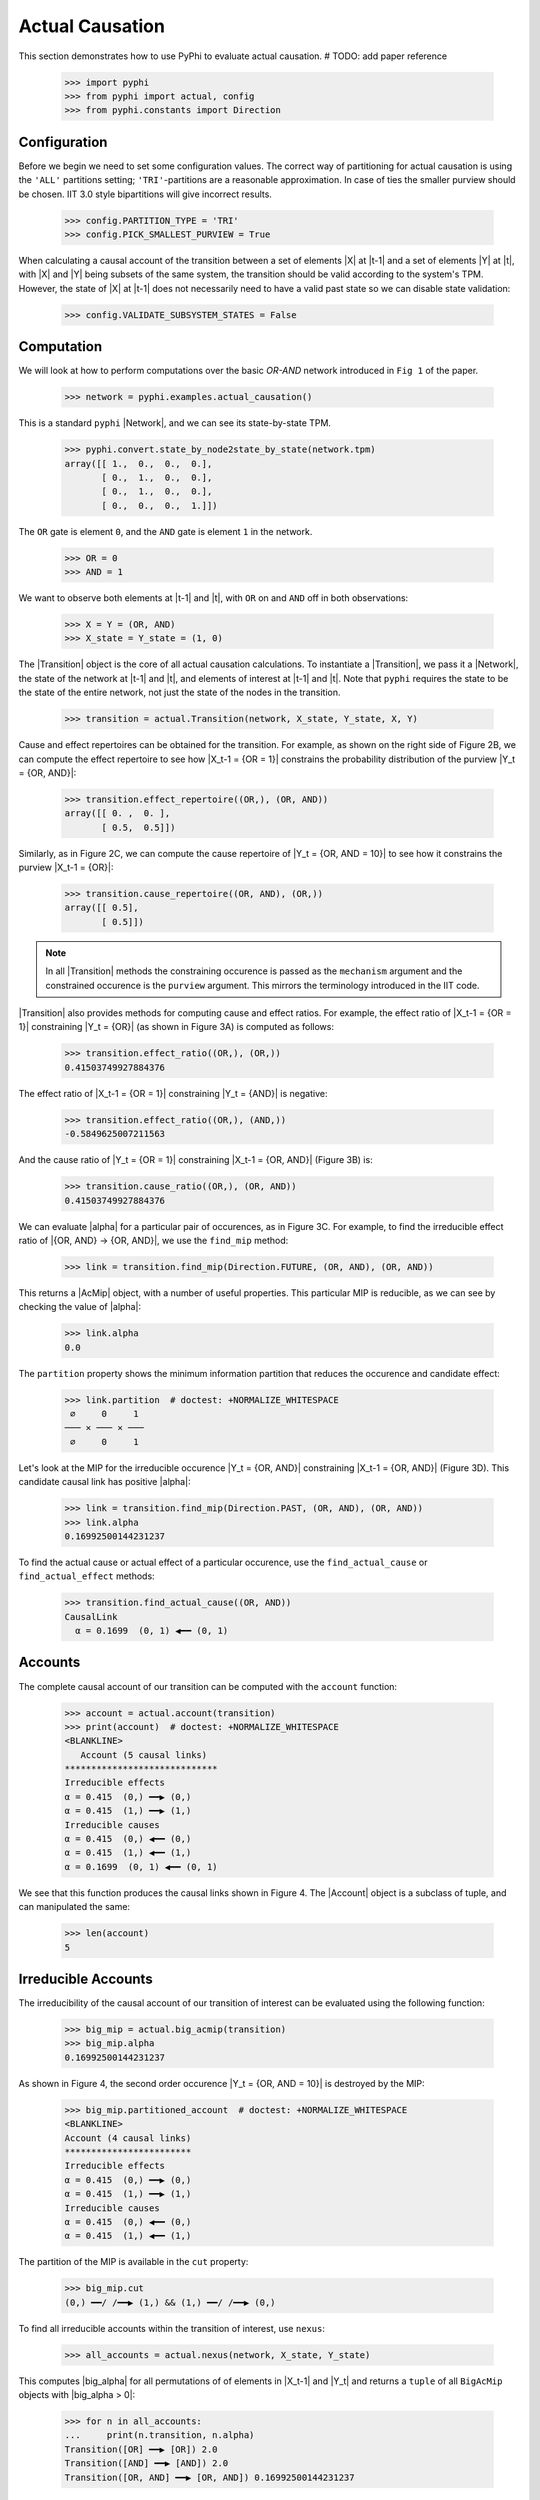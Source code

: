 Actual Causation
================

This section demonstrates how to use PyPhi to evaluate actual causation.
# TODO: add paper reference

    >>> import pyphi
    >>> from pyphi import actual, config
    >>> from pyphi.constants import Direction

Configuration
~~~~~~~~~~~~~

Before we begin we need to set some configuration values. The correct way of
partitioning for actual causation is using the ``'ALL'`` partitions setting;
``'TRI'``-partitions are a reasonable approximation. In case of ties the smaller
purview should be chosen. IIT 3.0 style bipartitions will give incorrect
results.

    >>> config.PARTITION_TYPE = 'TRI'
    >>> config.PICK_SMALLEST_PURVIEW = True

When calculating a causal account of the transition between a set of elements
|X| at |t-1| and a set of elements |Y| at |t|, with |X| and |Y| being subsets
of the same system, the transition should be valid according to the system's
TPM. However, the state of |X| at |t-1| does not necessarily need to have a
valid past state so we can disable state validation:

   >>> config.VALIDATE_SUBSYSTEM_STATES = False

Computation
~~~~~~~~~~~

We will look at how to perform computations over the basic `OR-AND` network
introduced in ``Fig 1`` of the paper.

   >>> network = pyphi.examples.actual_causation()

This is a standard ``pyphi`` |Network|, and we can see its state-by-state TPM.

   >>> pyphi.convert.state_by_node2state_by_state(network.tpm)
   array([[ 1.,  0.,  0.,  0.],
          [ 0.,  1.,  0.,  0.],
          [ 0.,  1.,  0.,  0.],
          [ 0.,  0.,  0.,  1.]])

The ``OR`` gate is element ``0``, and the ``AND`` gate is element ``1`` in the
network.

   >>> OR = 0
   >>> AND = 1

We want to observe both elements at |t-1| and |t|, with ``OR`` on and ``AND``
off in both observations:

   >>> X = Y = (OR, AND)
   >>> X_state = Y_state = (1, 0)

The |Transition| object is the core of all actual causation calculations. To
instantiate a |Transition|, we pass it a |Network|, the state of the network
at |t-1| and |t|, and elements of interest at |t-1| and |t|. Note that
``pyphi`` requires the state to be the state of the entire network,
not just the state of the nodes in the transition.

   >>> transition = actual.Transition(network, X_state, Y_state, X, Y)

Cause and effect repertoires can be obtained for the transition. For example,
as shown on the right side of Figure 2B, we can compute the effect repertoire
to see how |X_t-1 = {OR = 1}| constrains the probability distribution of the
purview |Y_t = {OR, AND}|:

   >>> transition.effect_repertoire((OR,), (OR, AND))
   array([[ 0. ,  0. ],
          [ 0.5,  0.5]])

Similarly, as in Figure 2C, we can compute the cause repertoire of
|Y_t = {OR, AND = 10}| to see how it constrains the purview |X_t-1 = {OR}|:

   >>> transition.cause_repertoire((OR, AND), (OR,))
   array([[ 0.5],
          [ 0.5]])

.. note:: In all |Transition| methods the constraining occurence is passed as
    the ``mechanism`` argument and the constrained occurence is the ``purview``
    argument. This mirrors the terminology introduced in the IIT code.

|Transition| also provides methods for computing cause and effect
ratios. For example, the effect ratio of |X_t-1 = {OR = 1}| constraining
|Y_t = {OR}| (as shown in Figure 3A) is computed as follows:

   >>> transition.effect_ratio((OR,), (OR,))
   0.41503749927884376

The effect ratio of |X_t-1 = {OR = 1}| constraining |Y_t = {AND}| is negative:

   >>> transition.effect_ratio((OR,), (AND,))
   -0.5849625007211563

And the cause ratio of |Y_t = {OR = 1}| constraining |X_t-1 = {OR, AND}|
(Figure 3B) is:

   >>> transition.cause_ratio((OR,), (OR, AND))
   0.41503749927884376

We can evaluate |alpha| for a particular pair of occurences, as in Figure 3C.
For example, to find the irreducible effect ratio of |{OR, AND} -> {OR, AND}|,
we use the ``find_mip`` method:

   >>> link = transition.find_mip(Direction.FUTURE, (OR, AND), (OR, AND))

This returns a |AcMip| object, with a number of useful properties. This
particular MIP is reducible, as we can see by checking the value of |alpha|:

   >>> link.alpha
   0.0

The ``partition`` property shows the minimum information partition that
reduces the occurence and candidate effect:

   >>> link.partition  # doctest: +NORMALIZE_WHITESPACE
    ∅     0     1
   ─── ✕ ─── ✕ ───
    ∅     0     1

Let's look at the MIP for the irreducible occurence |Y_t = {OR, AND}|
constraining |X_t-1 = {OR, AND}| (Figure 3D). This candidate causal link has
positive |alpha|:

   >>> link = transition.find_mip(Direction.PAST, (OR, AND), (OR, AND))
   >>> link.alpha
   0.16992500144231237

To find the actual cause or actual effect of a particular occurence, use the
``find_actual_cause`` or ``find_actual_effect`` methods:

   >>> transition.find_actual_cause((OR, AND))
   CausalLink
     α = 0.1699  (0, 1) ◀━━ (0, 1)


Accounts
~~~~~~~~

The complete causal account of our transition can be computed with the
``account`` function:

   >>> account = actual.account(transition)
   >>> print(account)  # doctest: +NORMALIZE_WHITESPACE
   <BLANKLINE>
      Account (5 causal links)
   *****************************
   Irreducible effects
   α = 0.415  (0,) ━━▶ (0,)
   α = 0.415  (1,) ━━▶ (1,)
   Irreducible causes
   α = 0.415  (0,) ◀━━ (0,)
   α = 0.415  (1,) ◀━━ (1,)
   α = 0.1699  (0, 1) ◀━━ (0, 1)

We see that this function produces the causal links shown in Figure 4. The
|Account| object is a subclass of tuple, and can manipulated the same:

   >>> len(account)
   5

Irreducible Accounts
~~~~~~~~~~~~~~~~~~~~

The irreducibility of the causal account of our transition of interest can be
evaluated using the following function:

   >>> big_mip = actual.big_acmip(transition)
   >>> big_mip.alpha
   0.16992500144231237

As shown in Figure 4, the second order occurence |Y_t = {OR, AND = 10}| is
destroyed by the MIP:

   >>> big_mip.partitioned_account  # doctest: +NORMALIZE_WHITESPACE
   <BLANKLINE>
   Account (4 causal links)
   ************************
   Irreducible effects
   α = 0.415  (0,) ━━▶ (0,)
   α = 0.415  (1,) ━━▶ (1,)
   Irreducible causes
   α = 0.415  (0,) ◀━━ (0,)
   α = 0.415  (1,) ◀━━ (1,)

The partition of the MIP is available in the ``cut`` property:

   >>> big_mip.cut
   (0,) ━━/ /━━▶ (1,) && (1,) ━━/ /━━▶ (0,)

To find all irreducible accounts within the transition of interest, use
``nexus``:

   >>> all_accounts = actual.nexus(network, X_state, Y_state)

This computes |big_alpha| for all permutations of of elements in |X_t-1| and
|Y_t| and returns a ``tuple`` of all ``BigAcMip`` objects with |big_alpha > 0|:

   >>> for n in all_accounts:
   ...     print(n.transition, n.alpha)
   Transition([OR] ━━▶ [OR]) 2.0
   Transition([AND] ━━▶ [AND]) 2.0
   Transition([OR, AND] ━━▶ [OR, AND]) 0.16992500144231237

The ``causal_nexus`` function computes the maximally irreducible account for
the transition of interest:

   >>> cn = actual.causal_nexus(network, X_state, Y_state)
   >>> cn.alpha
   2.0
   >>> cn.transition
   Transition([OR] ━━▶ [OR])


Disjunction of conjunctions
~~~~~~~~~~~~~~~~~~~~~~~~~~~

If you are interested in exploring further, the disjunction of conjunctions
network from Figure 7 is provided as well:

   >>> network = pyphi.examples.disjunction_conjunction_network()
   >>> cn = actual.causal_nexus(network, (1, 0, 1, 0), (0, 0, 0, 1))

The only irreducible transition is from |X_t-1 = C| to |Y_t = D|, with
|big_alpha| of 2.0:

   >>> cn.transition
   Transition([C] ━━▶ [D])
   >>> cn.alpha
   2.0
